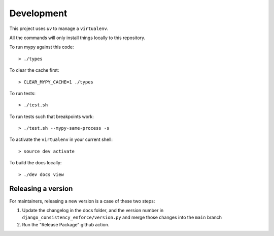 Development
===========

This project uses `uv` to manage a ``virtualenv``.

All the commands will only install things locally to this repository.

To run mypy against this code::

  > ./types

To clear the cache first::

  > CLEAR_MYPY_CACHE=1 ./types 

To run tests::

  > ./test.sh

To run tests such that breakpoints work::

  > ./test.sh --mypy-same-process -s

To activate the ``virtualenv`` in your current shell::

  > source dev activate

To build the docs locally::

  > ./dev docs view

Releasing a version
-------------------

For maintainers, releasing a new version is a case of these two steps:

1. Update the changelog in the docs folder, and the version number in
   ``django_consistency_enforce/version.py`` and merge those changes into the
   ``main`` branch

2. Run the "Release Package" github action.
